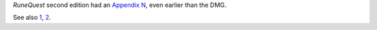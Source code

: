 .. title: RuneQuest Appendix N
.. slug: runequest-appendix-n
.. date: 2013-11-20 08:36:10 UTC-05:00
.. tags: rpg,rq2,runequest
.. category: gaming
.. link: 
.. description: 
.. type: text


`RuneQuest` second edition had an `Appendix N`__, even earlier than the DMG.

See also 1_, 2_.

.. _1: http://www.blackgate.com/2013/10/04/appendix-n-carrying-on-the-flame/
.. _2: http://www.blackgate.com/2013/09/17/the-other-appendix-n/

__ https://web.archive.org/web/20140812072223/http://www.peopletobe.com/runequest-appendix-n/
